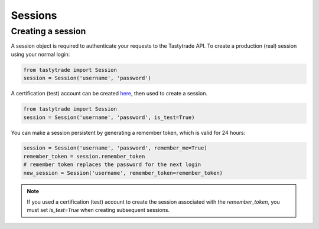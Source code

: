 Sessions
========

Creating a session
------------------

A session object is required to authenticate your requests to the Tastytrade API.
To create a production (real) session using your normal login:

.. code-block:: python

   from tastytrade import Session
   session = Session('username', 'password')

A certification (test) account can be created `here <https://developer.tastytrade.com/sandbox/>`_, then used to create a session.

.. code-block:: python

   from tastytrade import Session
   session = Session('username', 'password', is_test=True)

You can make a session persistent by generating a remember token, which is valid for 24 hours:

.. code-block:: python

   session = Session('username', 'password', remember_me=True)
   remember_token = session.remember_token
   # remember token replaces the password for the next login
   new_session = Session('username', remember_token=remember_token)

.. note::
   If you used a certification (test) account to create the session associated with the `remember_token`, you must set `is_test=True` when creating subsequent sessions.

